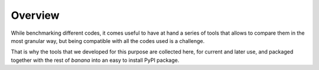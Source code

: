 Overview
========

While benchmarking different codes, it comes useful to have at hand a series of
tools that allows to compare them in the most granular way, but being compatible
with all the codes used is a challenge.

That is why the tools that we developed for this purpose are collected here, for
current and later use, and packaged together with the rest of `banana` into an
easy to install PyPI package.
